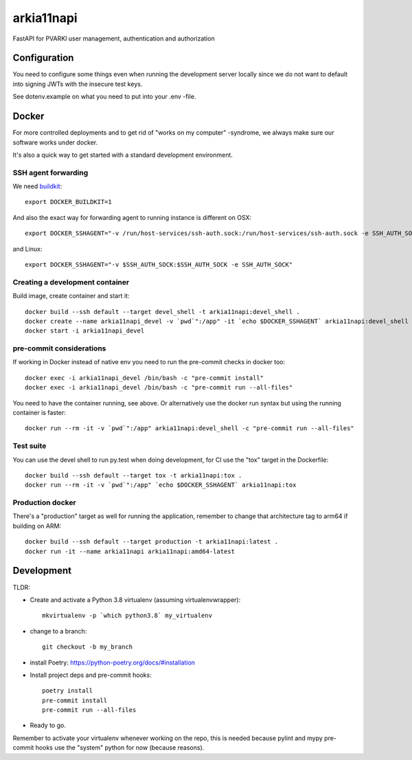 ===========
arkia11napi
===========

FastAPI for PVARKI user management, authentication and authorization


Configuration
-------------

You need to configure some things even when running the development server locally since we do not want
to default into signing JWTs with the insecure test keys.

See dotenv.example on what you need to put into your .env -file.


Docker
------

For more controlled deployments and to get rid of "works on my computer" -syndrome, we always
make sure our software works under docker.

It's also a quick way to get started with a standard development environment.

SSH agent forwarding
^^^^^^^^^^^^^^^^^^^^

We need buildkit_::

    export DOCKER_BUILDKIT=1

.. _buildkit: https://docs.docker.com/develop/develop-images/build_enhancements/

And also the exact way for forwarding agent to running instance is different on OSX::

    export DOCKER_SSHAGENT="-v /run/host-services/ssh-auth.sock:/run/host-services/ssh-auth.sock -e SSH_AUTH_SOCK=/run/host-services/ssh-auth.sock"

and Linux::

    export DOCKER_SSHAGENT="-v $SSH_AUTH_SOCK:$SSH_AUTH_SOCK -e SSH_AUTH_SOCK"

Creating a development container
^^^^^^^^^^^^^^^^^^^^^^^^^^^^^^^^

Build image, create container and start it::

    docker build --ssh default --target devel_shell -t arkia11napi:devel_shell .
    docker create --name arkia11napi_devel -v `pwd`":/app" -it `echo $DOCKER_SSHAGENT` arkia11napi:devel_shell
    docker start -i arkia11napi_devel

pre-commit considerations
^^^^^^^^^^^^^^^^^^^^^^^^^

If working in Docker instead of native env you need to run the pre-commit checks in docker too::

    docker exec -i arkia11napi_devel /bin/bash -c "pre-commit install"
    docker exec -i arkia11napi_devel /bin/bash -c "pre-commit run --all-files"

You need to have the container running, see above. Or alternatively use the docker run syntax but using
the running container is faster::

    docker run --rm -it -v `pwd`":/app" arkia11napi:devel_shell -c "pre-commit run --all-files"

Test suite
^^^^^^^^^^

You can use the devel shell to run py.test when doing development, for CI use
the "tox" target in the Dockerfile::

    docker build --ssh default --target tox -t arkia11napi:tox .
    docker run --rm -it -v `pwd`":/app" `echo $DOCKER_SSHAGENT` arkia11napi:tox

Production docker
^^^^^^^^^^^^^^^^^

There's a "production" target as well for running the application, remember to change that
architecture tag to arm64 if building on ARM::

    docker build --ssh default --target production -t arkia11napi:latest .
    docker run -it --name arkia11napi arkia11napi:amd64-latest

Development
-----------

TLDR:

- Create and activate a Python 3.8 virtualenv (assuming virtualenvwrapper)::

    mkvirtualenv -p `which python3.8` my_virtualenv

- change to a branch::

    git checkout -b my_branch

- install Poetry: https://python-poetry.org/docs/#installation
- Install project deps and pre-commit hooks::

    poetry install
    pre-commit install
    pre-commit run --all-files

- Ready to go.

Remember to activate your virtualenv whenever working on the repo, this is needed
because pylint and mypy pre-commit hooks use the "system" python for now (because reasons).

